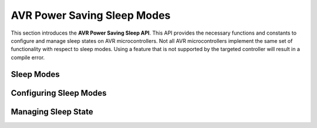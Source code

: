AVR Power Saving Sleep Modes
============================

This section introduces the **AVR Power Saving Sleep API**. This API provides
the necessary functions and constants to configure and manage sleep states on
AVR microcontrollers. Not all AVR microcontrollers implement the same set of
functionality with respect to sleep modes. Using a feature that is not supported
by the targeted controller will result in a compile error.

Sleep Modes
-----------

.. doxygenenum:: avr::sleep::mode

Configuring Sleep Modes
-----------------------

.. doxygenfunction:: avr::sleep::select()
.. doxygenfunction:: avr::sleep::disable_brownout_detector()

Managing Sleep State
--------------------

.. doxygenfunction:: avr::sleep::enter()
.. doxygenfunction:: avr::sleep::select_enter()
.. doxygenfunction:: avr::sleep::enable()
.. doxygenfunction:: avr::sleep::select_enable()
.. doxygenfunction:: avr::sleep::sleep()
